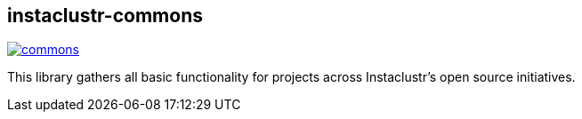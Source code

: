 == instaclustr-commons

image:https://img.shields.io/maven-central/v/com.instaclustr/commons.svg?label=Maven%20Central[link="https://search.maven.org/search?q=g:%22com.instaclustr%22%20AND%20a:%22commons%22"]

This library gathers all basic functionality for projects across Instaclustr's open source initiatives.

